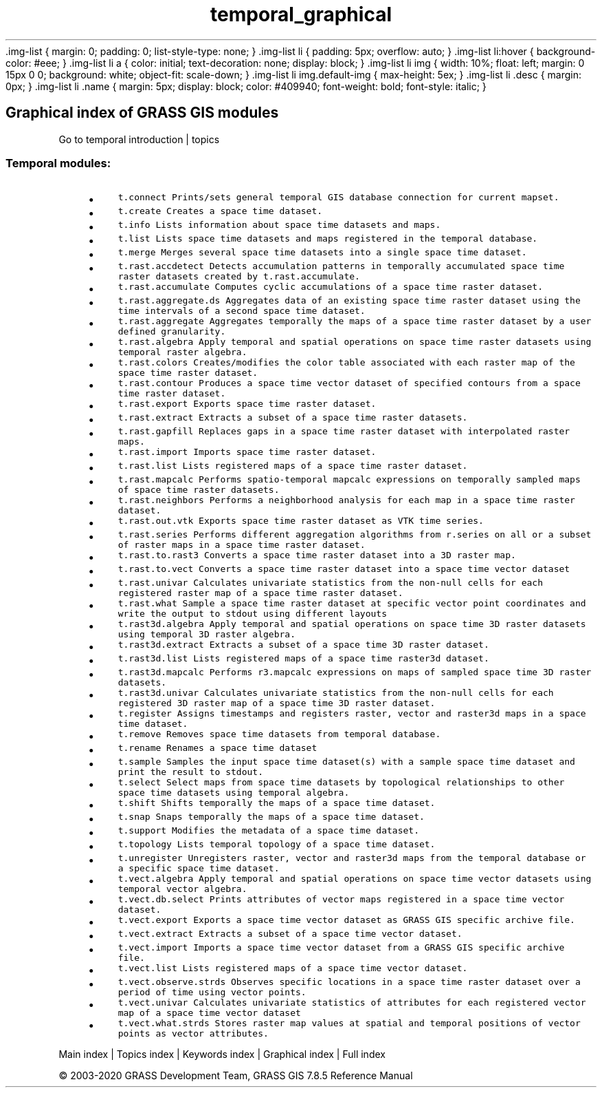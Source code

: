 .TH temporal_graphical 1 "" "GRASS 7.8.5" "GRASS GIS User's Manual"
\&.img\-list {
margin: 0;
padding: 0;
list\-style\-type: none;
}
\&.img\-list li {
padding: 5px;
overflow: auto;
}
\&.img\-list li:hover {
background\-color: #eee;
}
\&.img\-list li a {
color: initial;
text\-decoration: none;
display: block;
}
\&.img\-list li img {
width: 10%;
float: left;
margin: 0 15px 0 0;
background: white;
object\-fit: scale\-down;
}
\&.img\-list li img.default\-img {
max\-height: 5ex;
}
\&.img\-list li .desc {
margin: 0px;
}
\&.img\-list li .name {
margin: 5px;
display: block;
color: #409940;
font\-weight: bold;
font\-style: italic;
}
.SH Graphical index of GRASS GIS modules
Go to temporal introduction | topics
.PP
.SS Temporal modules:
.RS 4n
.IP \(bu 4n
\fCt.connect\fR \fCPrints/sets general temporal GIS database connection for current mapset.\fR
.IP \(bu 4n
\fCt.create\fR \fCCreates a space time dataset.\fR
.IP \(bu 4n
\fCt.info\fR \fCLists information about space time datasets and maps.\fR
.IP \(bu 4n
\fCt.list\fR \fCLists space time datasets and maps registered in the temporal database.\fR
.IP \(bu 4n
\fCt.merge\fR \fCMerges several space time datasets into a single space time dataset.\fR
.IP \(bu 4n
\fCt.rast.accdetect\fR \fCDetects accumulation patterns in temporally accumulated space time raster datasets created by t.rast.accumulate.\fR
.IP \(bu 4n
\fCt.rast.accumulate\fR \fCComputes cyclic accumulations of a space time raster dataset.\fR
.IP \(bu 4n
\fCt.rast.aggregate.ds\fR \fCAggregates data of an existing space time raster dataset using the time intervals of a second space time dataset.\fR
.IP \(bu 4n
\fCt.rast.aggregate\fR \fCAggregates temporally the maps of a space time raster dataset by a user defined granularity.\fR
.IP \(bu 4n
\fCt.rast.algebra\fR \fCApply temporal and spatial operations on space time raster datasets using temporal raster algebra.\fR
.IP \(bu 4n
\fCt.rast.colors\fR \fCCreates/modifies the color table associated with each raster map of the space time raster dataset.\fR
.IP \(bu 4n
\fCt.rast.contour\fR \fCProduces a space time vector dataset of specified contours from a space time raster dataset.\fR
.IP \(bu 4n
\fCt.rast.export\fR \fCExports space time raster dataset.\fR
.IP \(bu 4n
\fCt.rast.extract\fR \fCExtracts a subset of a space time raster datasets.\fR
.IP \(bu 4n
\fCt.rast.gapfill\fR \fCReplaces gaps in a space time raster dataset with interpolated raster maps.\fR
.IP \(bu 4n
\fCt.rast.import\fR \fCImports space time raster dataset.\fR
.IP \(bu 4n
\fCt.rast.list\fR \fCLists registered maps of a space time raster dataset.\fR
.IP \(bu 4n
\fCt.rast.mapcalc\fR \fCPerforms spatio\-temporal mapcalc expressions on temporally sampled maps of space time raster datasets.\fR
.IP \(bu 4n
\fCt.rast.neighbors\fR \fCPerforms a neighborhood analysis for each map in a space time raster dataset.\fR
.IP \(bu 4n
\fCt.rast.out.vtk\fR \fCExports space time raster dataset as VTK time series.\fR
.IP \(bu 4n
\fCt.rast.series\fR \fCPerforms different aggregation algorithms from r.series on all or a subset of raster maps in a space time raster dataset.\fR
.IP \(bu 4n
\fCt.rast.to.rast3\fR \fCConverts a space time raster dataset into a 3D raster map.\fR
.IP \(bu 4n
\fCt.rast.to.vect\fR \fCConverts a space time raster dataset into a space time vector dataset\fR
.IP \(bu 4n
\fCt.rast.univar\fR \fCCalculates univariate statistics from the non\-null cells for each registered raster map of a space time raster dataset.\fR
.IP \(bu 4n
\fCt.rast.what\fR \fCSample a space time raster dataset at specific vector point coordinates and write the output to stdout using different layouts\fR
.IP \(bu 4n
\fCt.rast3d.algebra\fR \fCApply temporal and spatial operations on space time 3D raster datasets using temporal 3D raster algebra.\fR
.IP \(bu 4n
\fCt.rast3d.extract\fR \fCExtracts a subset of a space time 3D raster dataset.\fR
.IP \(bu 4n
\fCt.rast3d.list\fR \fCLists registered maps of a space time raster3d dataset.\fR
.IP \(bu 4n
\fCt.rast3d.mapcalc\fR \fCPerforms r3.mapcalc expressions on maps of sampled space time 3D raster datasets.\fR
.IP \(bu 4n
\fCt.rast3d.univar\fR \fCCalculates univariate statistics from the non\-null cells for each registered 3D raster map of a space time 3D raster dataset.\fR
.IP \(bu 4n
\fCt.register\fR \fCAssigns timestamps and registers raster, vector and raster3d maps in a space time dataset.\fR
.IP \(bu 4n
\fCt.remove\fR \fCRemoves space time datasets from temporal database.\fR
.IP \(bu 4n
\fCt.rename\fR \fCRenames a space time dataset\fR
.IP \(bu 4n
\fCt.sample\fR \fCSamples the input space time dataset(s) with a sample space time dataset and print the result to stdout.\fR
.IP \(bu 4n
\fCt.select\fR \fCSelect maps from space time datasets by topological relationships to other space time datasets using temporal algebra.\fR
.IP \(bu 4n
\fCt.shift\fR \fCShifts temporally the maps of a space time dataset.\fR
.IP \(bu 4n
\fCt.snap\fR \fCSnaps temporally the maps of a space time dataset.\fR
.IP \(bu 4n
\fCt.support\fR \fCModifies the metadata of a space time dataset.\fR
.IP \(bu 4n
\fCt.topology\fR \fCLists temporal topology of a space time dataset.\fR
.IP \(bu 4n
\fCt.unregister\fR \fCUnregisters raster, vector and raster3d maps from the temporal database or a specific space time dataset.\fR
.IP \(bu 4n
\fCt.vect.algebra\fR \fCApply temporal and spatial operations on space time vector datasets using temporal vector algebra.\fR
.IP \(bu 4n
\fCt.vect.db.select\fR \fCPrints attributes of vector maps registered in a space time vector dataset.\fR
.IP \(bu 4n
\fCt.vect.export\fR \fCExports a space time vector dataset as GRASS GIS specific archive file.\fR
.IP \(bu 4n
\fCt.vect.extract\fR \fCExtracts a subset of a space time vector dataset.\fR
.IP \(bu 4n
\fCt.vect.import\fR \fCImports a space time vector dataset from a GRASS GIS specific archive file.\fR
.IP \(bu 4n
\fCt.vect.list\fR \fCLists registered maps of a space time vector dataset.\fR
.IP \(bu 4n
\fCt.vect.observe.strds\fR \fCObserves specific locations in a space time raster dataset over a period of time using vector points.\fR
.IP \(bu 4n
\fCt.vect.univar\fR \fCCalculates univariate statistics of attributes for each registered vector map of a space time vector dataset\fR
.IP \(bu 4n
\fCt.vect.what.strds\fR \fCStores raster map values at spatial and temporal positions of vector points as vector attributes.\fR
.RE
.PP
Main index |
Topics index |
Keywords index |
Graphical index |
Full index
.PP
© 2003\-2020
GRASS Development Team,
GRASS GIS 7.8.5 Reference Manual
